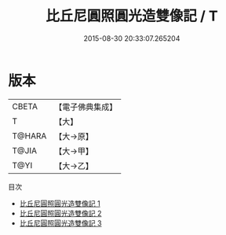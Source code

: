 #+TITLE: 比丘尼圓照圓光造雙像記 / T

#+DATE: 2015-08-30 20:33:07.265204
* 版本
 |     CBETA|【電子佛典集成】|
 |         T|【大】     |
 |    T@HARA|【大→原】   |
 |     T@JIA|【大→甲】   |
 |      T@YI|【大→乙】   |
目次
 - [[file:KR6j0467_001.txt][比丘尼圓照圓光造雙像記 1]]
 - [[file:KR6j0467_002.txt][比丘尼圓照圓光造雙像記 2]]
 - [[file:KR6j0467_003.txt][比丘尼圓照圓光造雙像記 3]]
